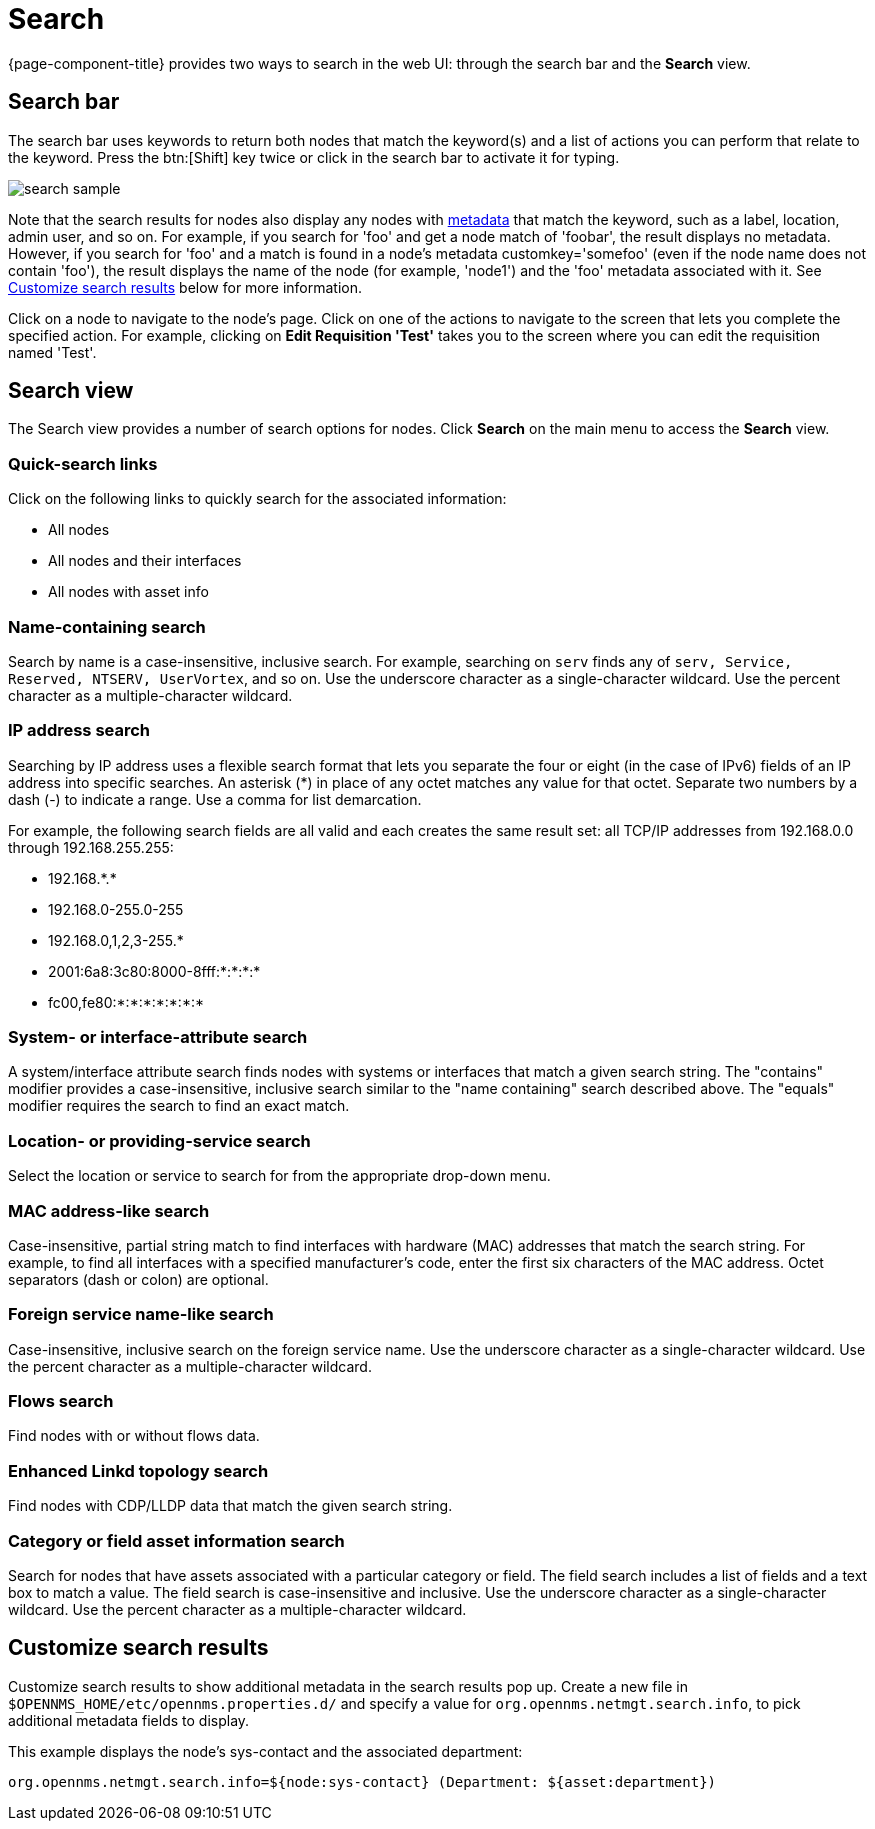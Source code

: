 [[search-functionality]]
= Search

{page-component-title} provides two ways to search in the web UI: through the search bar and the *Search* view.

== Search bar

The search bar uses keywords to return both nodes that match the keyword(s) and a list of actions you can perform that relate to the keyword.
Press the btn:[Shift] key twice or click in the search bar to activate it for typing.

image::search/search-sample.png[]

Note that the search results for nodes also display any nodes with xref:meta-data.adoc#metadata-overview[metadata] that match the keyword, such as a label, location, admin user, and so on.
For example, if you search for 'foo' and get a node match of 'foobar', the result displays no metadata.
However, if you search for 'foo' and a match is found in a node's metadata customkey='somefoo' (even if the node name does not contain 'foo'), the result displays the name of the node (for example, 'node1') and the 'foo' metadata associated with it.
See xref:search-customize[Customize search results] below for more information.

Click on a node to navigate to the node's page.
Click on one of the actions to navigate to the screen that lets you complete the specified action.
For example, clicking on *Edit Requisition 'Test'* takes you to the screen where you can edit the requisition named 'Test'.

== Search view

The Search view provides a number of search options for nodes.
Click *Search* on the main menu to access the *Search* view.

=== Quick-search links

Click on the following links to quickly search for the associated information:

* All nodes
* All nodes and their interfaces
* All nodes with asset info

=== Name-containing search

Search by name is a case-insensitive, inclusive search.
For example, searching on `serv` finds any of `serv, Service, Reserved, NTSERV, UserVortex`, and so on.
Use the underscore character as a single-character wildcard.
Use the percent character as a multiple-character wildcard.

=== IP address search

Searching by IP address uses a flexible search format that lets you separate the four or eight (in the case of IPv6) fields of an IP address into specific searches.
An asterisk (*) in place of any octet matches any value for that octet.
Separate two numbers by a dash (-) to indicate a range.
Use a comma for list demarcation.

For example, the following search fields are all valid and each creates the same result set: all TCP/IP addresses from 192.168.0.0 through 192.168.255.255:

* 192.168.\*.*
* 192.168.0-255.0-255
* 192.168.0,1,2,3-255.*
* 2001:6a8:3c80:8000-8fff:*:*:*:*
* fc00,fe80:*:*:*:*:*:*:*

=== System- or interface-attribute search

A system/interface attribute search finds nodes with systems or interfaces that match a given search string.
The "contains" modifier provides a case-insensitive, inclusive search similar to the "name containing" search described above.
The "equals" modifier requires the search to find an exact match.

=== Location- or providing-service search

Select the location or service to search for from the appropriate drop-down menu.

=== MAC address-like search
Case-insensitive, partial string match to find interfaces with hardware (MAC) addresses that match the search string.
For example, to find all interfaces with a specified manufacturer's code, enter the first six characters of the MAC address.
Octet separators (dash or colon) are optional.

=== Foreign service name-like search
Case-insensitive, inclusive search on the foreign service name.
Use the underscore character as a single-character wildcard.
Use the percent character as a multiple-character wildcard.

=== Flows search
Find nodes with or without flows data.

=== Enhanced Linkd topology search

Find nodes with CDP/LLDP data that match the given search string.

=== Category or field asset information search
Search for nodes that have assets associated with a particular category or field.
The field search includes a list of fields and a text box to match a value.
The field search is case-insensitive and inclusive.
Use the underscore character as a single-character wildcard.
Use the percent character as a multiple-character wildcard.

[[search-customize]]
== Customize search results

Customize search results to show additional metadata in the search results pop up.
Create a new file in `$OPENNMS_HOME/etc/opennms.properties.d/` and specify a value for `org.opennms.netmgt.search.info`, to pick additional metadata fields to display.

This example displays the node's sys-contact and the associated department:

`org.opennms.netmgt.search.info=${node:sys-contact} (Department: ${asset:department})`
